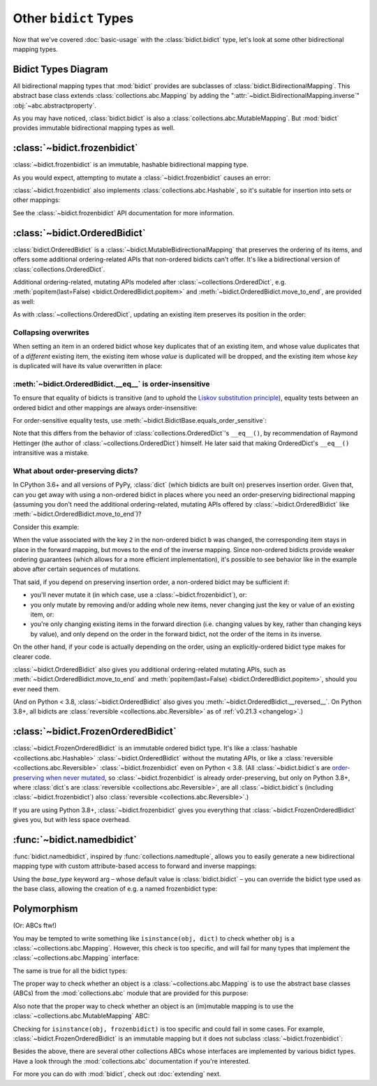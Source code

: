 Other ``bidict`` Types
======================

Now that we've covered
:doc:`basic-usage` with the :class:`bidict.bidict` type,
let's look at some other bidirectional mapping types.

.. testsetup::

   from bidict import bidict
   from collections.abc import Mapping, MutableMapping


Bidict Types Diagram
--------------------

.. image:: _static/bidict-types-diagram.png
   :target: _static/bidict-types-diagram.png
   :alt: bidict types diagram

All bidirectional mapping types that :mod:`bidict` provides
are subclasses of :class:`bidict.BidirectionalMapping`.
This abstract base class
extends :class:`collections.abc.Mapping`
by adding the
":attr:`~bidict.BidirectionalMapping.inverse`"
:obj:`~abc.abstractproperty`.

As you may have noticed,
:class:`bidict.bidict` is also
a :class:`collections.abc.MutableMapping`.
But :mod:`bidict` provides
immutable bidirectional mapping types as well.


:class:`~bidict.frozenbidict`
-----------------------------

:class:`~bidict.frozenbidict`
is an immutable, hashable bidirectional mapping type.

As you would expect,
attempting to mutate a
:class:`~bidict.frozenbidict`
causes an error:

.. doctest::

   >>> from bidict import frozenbidict
   >>> f = frozenbidict({'H': 'hydrogen'})
   >>> f['C'] = 'carbon'
   Traceback (most recent call last):
       ...
   TypeError: 'frozenbidict' object does not support item assignment


:class:`~bidict.frozenbidict`
also implements :class:`collections.abc.Hashable`,
so it's suitable for insertion into sets or other mappings:

.. doctest::

   >>> my_set = {f}      # not an error
   >>> my_dict = {f: 1}  # also not an error

See the :class:`~bidict.frozenbidict`
API documentation for more information.


:class:`~bidict.OrderedBidict`
------------------------------

:class:`bidict.OrderedBidict`
is a :class:`~bidict.MutableBidirectionalMapping`
that preserves the ordering of its items,
and offers some additional ordering-related APIs
that non-ordered bidicts can't offer.
It's like a bidirectional version of :class:`collections.OrderedDict`.

.. doctest::

   >>> from bidict import OrderedBidict
   >>> element_by_symbol = OrderedBidict([
   ...     ('H', 'hydrogen'), ('He', 'helium'), ('Li', 'lithium')])

   >>> element_by_symbol.inverse
   OrderedBidict([('hydrogen', 'H'), ('helium', 'He'), ('lithium', 'Li')])

   >>> first, second, third = element_by_symbol.values()
   >>> first, second, third
   ('hydrogen', 'helium', 'lithium')

   >>> # Insert an additional item and verify it now comes last:
   >>> element_by_symbol['Be'] = 'beryllium'
   >>> last_item = list(element_by_symbol.items())[-1]
   >>> last_item
   ('Be', 'beryllium')

Additional ordering-related, mutating APIs
modeled after :class:`~collections.OrderedDict`, e.g.
:meth:`popitem(last=False) <bidict.OrderedBidict.popitem>` and
:meth:`~bidict.OrderedBidict.move_to_end`,
are provided as well:

.. doctest::

   >>> element_by_symbol.popitem(last=True)   # Remove the last item
   ('Be', 'beryllium')
   >>> element_by_symbol.popitem(last=False)  # Remove the first item
   ('H', 'hydrogen')

   >>> # Re-adding hydrogen after it's been removed moves it to the end:
   >>> element_by_symbol['H'] = 'hydrogen'
   >>> element_by_symbol
   OrderedBidict([('He', 'helium'), ('Li', 'lithium'), ('H', 'hydrogen')])

   >>> # But there's also a `move_to_end` method just for this purpose:
   >>> element_by_symbol.move_to_end('Li')
   >>> element_by_symbol
   OrderedBidict([('He', 'helium'), ('H', 'hydrogen'), ('Li', 'lithium')])

   >>> element_by_symbol.move_to_end('H', last=False)  # move to front
   >>> element_by_symbol
   OrderedBidict([('H', 'hydrogen'), ('He', 'helium'), ('Li', 'lithium')])

As with :class:`~collections.OrderedDict`,
updating an existing item preserves its position in the order:

.. doctest::

   >>> element_by_symbol['He'] = 'updated in place!'
   >>> element_by_symbol
   OrderedBidict([('H', 'hydrogen'), ('He', 'updated in place!'), ('Li', 'lithium')])


Collapsing overwrites
#####################

When setting an item in an ordered bidict
whose key duplicates that of an existing item,
and whose value duplicates that of a *different* existing item,
the existing item whose *value* is duplicated will be dropped,
and the existing item whose *key* is duplicated
will have its value overwritten in place:

.. doctest::

   >>> o = OrderedBidict([(1, 2), (3, 4), (5, 6), (7, 8)])
   >>> o.forceput(3, 8)  # item with duplicated value (7, 8) is dropped...
   >>> o  # and the item with duplicated key (3, 4) is updated in place:
   OrderedBidict([(1, 2), (3, 8), (5, 6)])
   >>> # (3, 8) took the place of (3, 4), not (7, 8)

   >>> o = OrderedBidict([(1, 2), (3, 4), (5, 6), (7, 8)])  # as before
   >>> o.forceput(5, 2)  # another example
   >>> o
   OrderedBidict([(3, 4), (5, 2), (7, 8)])
   >>> # (5, 2) took the place of (5, 6), not (1, 2)


.. _eq-order-insensitive:

:meth:`~bidict.OrderedBidict.__eq__` is order-insensitive
#########################################################

To ensure that equality of bidicts is transitive
(and to uphold the
`Liskov substitution principle <https://en.wikipedia.org/wiki/Liskov_substitution_principle>`__),
equality tests between an ordered bidict and other mappings
are always order-insensitive:

.. doctest::

   >>> b = bidict([('one', 1), ('two', 2)])
   >>> o1 = OrderedBidict([('one', 1), ('two', 2)])
   >>> o2 = OrderedBidict([('two', 2), ('one', 1)])
   >>> b == o1
   True
   >>> b == o2
   True
   >>> o1 == o2
   True

For order-sensitive equality tests, use
:meth:`~bidict.BidictBase.equals_order_sensitive`:

.. doctest::

   >>> o1.equals_order_sensitive(o2)
   False

Note that this differs from the behavior of
:class:`collections.OrderedDict`\'s ``__eq__()``,
by recommendation of Raymond Hettinger
(the author of :class:`~collections.OrderedDict`) himself.
He later said that making OrderedDict's ``__eq__()``
intransitive was a mistake.


What about order-preserving dicts?
##################################

In CPython 3.6+ and all versions of PyPy,
:class:`dict` (which bidicts are built on)
preserves insertion order.
Given that, can you get away with
using a non-ordered bidict
in places where you need
an order-preserving bidirectional mapping
(assuming you don't need the additional ordering-related, mutating APIs
offered by :class:`~bidict.OrderedBidict`
like :meth:`~bidict.OrderedBidict.move_to_end`)?

Consider this example:

.. doctest::

    >>> ob = OrderedBidict([(1, -1), (2, -2), (3, -3)])
    >>> b = bidict(ob)
    >>> ob[2] = b[2] = 'UPDATED'
    >>> ob
    OrderedBidict([(1, -1), (2, 'UPDATED'), (3, -3)])
    >>> b  # so far so good:
    bidict({1: -1, 2: 'UPDATED', 3: -3})
    >>> b.inverse  # but look what happens here:
    bidict({-1: 1, -3: 3, 'UPDATED': 2})
    >>> ob.inverse  # need an OrderedBidict for full order preservation
    OrderedBidict([(-1, 1), ('UPDATED', 2), (-3, 3)])

When the value associated with the key ``2``
in the non-ordered bidict ``b`` was changed,
the corresponding item stays in place in the forward mapping,
but moves to the end of the inverse mapping.
Since non-ordered bidicts
provide weaker ordering guarantees
(which allows for a more efficient implementation),
it's possible to see behavior like in the example above
after certain sequences of mutations.

That said, if you depend on preserving insertion order,
a non-ordered bidict may be sufficient if:

* you'll never mutate it
  (in which case, use a :class:`~bidict.frozenbidict`),
  or:

* you only mutate by removing and/or adding whole new items,
  never changing just the key or value of an existing item,
  or:

* you're only changing existing items in the forward direction
  (i.e. changing values by key, rather than changing keys by value),
  and only depend on the order in the forward bidict,
  not the order of the items in its inverse.

On the other hand, if your code is actually depending on the order,
using an explicitly-ordered bidict type makes for clearer code.

:class:`~bidict.OrderedBidict` also gives you
additional ordering-related mutating APIs, such as
:meth:`~bidict.OrderedBidict.move_to_end` and
:meth:`popitem(last=False) <bidict.OrderedBidict.popitem>`,
should you ever need them.

(And on Python < 3.8,
:class:`~bidict.OrderedBidict` also gives you
:meth:`~bidict.OrderedBidict.__reversed__`.
On Python 3.8+, all bidicts are :class:`reversible <collections.abc.Reversible>`
as of :ref:`v0.21.3 <changelog>`.)


:class:`~bidict.FrozenOrderedBidict`
------------------------------------

:class:`~bidict.FrozenOrderedBidict`
is an immutable ordered bidict type.
It's like a :class:`hashable <collections.abc.Hashable>` :class:`~bidict.OrderedBidict`
without the mutating APIs,
or like a :class:`reversible <collections.abc.Reversible>`
:class:`~bidict.frozenbidict` even on Python < 3.8.
(All :class:`~bidict.bidict`\s are
`order-preserving when never mutated <#what-about-order-preserving-dicts>`__,
so :class:`~bidict.frozenbidict` is already order-preserving,
but only on Python 3.8+, where :class:`dict`\s
are :class:`reversible <collections.abc.Reversible>`,
are all :class:`~bidict.bidict`\s (including :class:`~bidict.frozenbidict`)
also :class:`reversible <collections.abc.Reversible>`.)

If you are using Python 3.8+,
:class:`~bidict.frozenbidict` gives you everything that
:class:`~bidict.FrozenOrderedBidict` gives you,
but with less space overhead.


:func:`~bidict.namedbidict`
---------------------------

:func:`bidict.namedbidict`,
inspired by :func:`collections.namedtuple`,
allows you to easily generate
a new bidirectional mapping type
with custom attribute-based access to forward and inverse mappings:

.. doctest::

   >>> from bidict import namedbidict
   >>> ElementMap = namedbidict('ElementMap', 'symbol', 'name')
   >>> noble_gases = ElementMap(He='helium')
   >>> noble_gases.name_for['He']
   'helium'
   >>> noble_gases.symbol_for['helium']
   'He'
   >>> noble_gases.name_for['Ne'] = 'neon'
   >>> del noble_gases.symbol_for['helium']
   >>> noble_gases
   ElementMap({'Ne': 'neon'})

Using the *base_type* keyword arg –
whose default value is :class:`bidict.bidict` –
you can override the bidict type used as the base class,
allowing the creation of e.g. a named frozenbidict type:

.. doctest::

   >>> ElMap = namedbidict('ElMap', 'symbol', 'name', base_type=frozenbidict)
   >>> noble = ElMap(He='helium')
   >>> noble.symbol_for['helium']
   'He'
   >>> hash(noble) is not TypeError  # does not raise TypeError: unhashable type
   True
   >>> noble['C'] = 'carbon'  # mutation fails
   Traceback (most recent call last):
   ...
   TypeError: 'ElMap' object does not support item assignment


Polymorphism
------------

(Or: ABCs ftw!)

You may be tempted to write something like ``isinstance(obj, dict)``
to check whether ``obj`` is a :class:`~collections.abc.Mapping`.
However, this check is too specific, and will fail for many
types that implement the :class:`~collections.abc.Mapping` interface:

.. doctest::

   >>> from collections import ChainMap
   >>> issubclass(ChainMap, dict)
   False

The same is true for all the bidict types:

.. doctest::

   >>> issubclass(bidict, dict)
   False

The proper way to check whether an object
is a :class:`~collections.abc.Mapping`
is to use the abstract base classes (ABCs)
from the :mod:`collections.abc` module
that are provided for this purpose:

.. doctest::

   >>> issubclass(ChainMap, Mapping)
   True
   >>> isinstance(bidict(), Mapping)
   True

Also note that the proper way to check whether an object
is an (im)mutable mapping is to use the
:class:`~collections.abc.MutableMapping` ABC:


.. doctest::

   >>> from bidict import BidirectionalMapping

   >>> def is_immutable_bimap(obj):
   ...     return (isinstance(obj, BidirectionalMapping)
   ...             and not isinstance(obj, MutableMapping))

   >>> is_immutable_bimap(bidict())
   False

   >>> is_immutable_bimap(frozenbidict())
   True

Checking for ``isinstance(obj, frozenbidict)`` is too specific
and could fail in some cases.
For example, :class:`~bidict.FrozenOrderedBidict` is an immutable mapping
but it does not subclass :class:`~bidict.frozenbidict`:

.. doctest::

   >>> from bidict import FrozenOrderedBidict
   >>> obj = FrozenOrderedBidict()
   >>> is_immutable_bimap(obj)
   True
   >>> isinstance(obj, frozenbidict)
   False

Besides the above, there are several other collections ABCs
whose interfaces are implemented by various bidict types.
Have a look through the :mod:`collections.abc` documentation
if you're interested.

For more you can do with :mod:`bidict`,
check out :doc:`extending` next.
